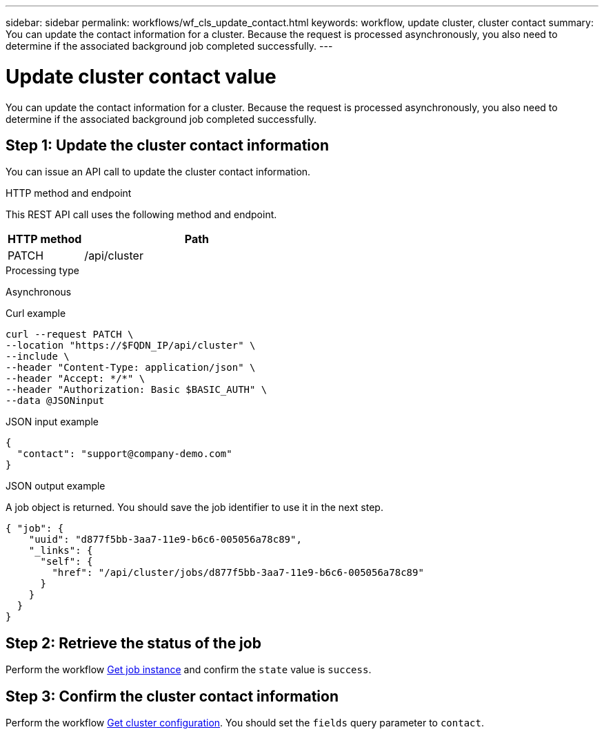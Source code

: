 ---
sidebar: sidebar
permalink: workflows/wf_cls_update_contact.html
keywords: workflow, update cluster, cluster contact
summary: You can update the contact information for a cluster. Because the request is processed asynchronously, you also need to determine if the associated background job completed successfully.
---

= Update cluster contact value
:hardbreaks:
:nofooter:
:icons: font
:linkattrs:
:imagesdir: ./media/

[.lead]
You can update the contact information for a cluster. Because the request is processed asynchronously, you also need to determine if the associated background job completed successfully.

== Step 1: Update the cluster contact information

You can issue an API call to update the cluster contact information.

.HTTP method and endpoint

This REST API call uses the following method and endpoint.

[cols="25,75"*,options="header"]
|===
|HTTP method
|Path
|PATCH
|/api/cluster
|===

.Processing type

Asynchronous

.Curl example

[source,curl,%autofill]
curl --request PATCH \
--location "https://$FQDN_IP/api/cluster" \
--include \
--header "Content-Type: application/json" \
--header "Accept: */*" \
--header "Authorization: Basic $BASIC_AUTH" \
--data @JSONinput

.JSON input example

[source,json]
{
  "contact": "support@company-demo.com"
}

.JSON output example

A job object is returned. You should save the job identifier to use it in the next step.

----
{ "job": {
    "uuid": "d877f5bb-3aa7-11e9-b6c6-005056a78c89",
    "_links": {
      "self": {
        "href": "/api/cluster/jobs/d877f5bb-3aa7-11e9-b6c6-005056a78c89"
      }
    }
  }
}
----

== Step 2: Retrieve the status of the job

Perform the workflow link:../workflows/wf_jobs_get_job.html[Get job instance] and confirm the `state` value is `success`.

== Step 3: Confirm the cluster contact information

Perform the workflow link:../workflows/wf_cls_get_cluster.html[Get cluster configuration]. You should set the `fields` query parameter to `contact`.
